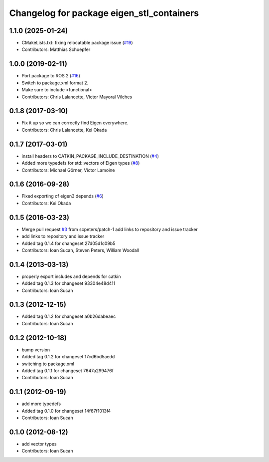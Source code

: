 ^^^^^^^^^^^^^^^^^^^^^^^^^^^^^^^^^^^^^^^^^^
Changelog for package eigen_stl_containers
^^^^^^^^^^^^^^^^^^^^^^^^^^^^^^^^^^^^^^^^^^

1.1.0 (2025-01-24)
------------------
* CMakeLists.txt: fixing relocatable package issue (`#19 <https://github.com/ros/eigen_stl_containers/issues/19>`_)
* Contributors: Matthias Schoepfer

1.0.0 (2019-02-11)
------------------
* Port package to ROS 2 (`#16 <https://github.com/ros/eigen_stl_containers/issues/16>`_)
* Switch to package.xml format 2.
* Make sure to include <functional>
* Contributors: Chris Lalancette, Víctor Mayoral Vilches

0.1.8 (2017-03-10)
------------------
* Fix it up so we can correctly find Eigen everywhere.
* Contributors: Chris Lalancette, Kei Okada

0.1.7 (2017-03-01)
------------------
* install headers to CATKIN_PACKAGE_INCLUDE_DESTINATION (`#4 <https://github.com/ros/eigen_stl_containers/issues/4>`_)
* Added more typedefs for std::vectors of Eigen types (`#8 <https://github.com/ros/eigen_stl_containers/issues/8>`_)
* Contributors: Michael Görner, Victor Lamoine

0.1.6 (2016-09-28)
------------------
* Fixed exporting of eigen3 depends (`#6 <https://github.com/ros/eigen_stl_containers/issues/6>`_)
* Contributors: Kei Okada

0.1.5 (2016-03-23)
------------------
* Merge pull request `#3 <https://github.com/ros/eigen_stl_containers/issues/3>`_ from scpeters/patch-1
  add links to repository and issue tracker
* add links to repository and issue tracker
* Added tag 0.1.4 for changeset 27d05d1c09b5
* Contributors: Ioan Sucan, Steven Peters, William Woodall

0.1.4 (2013-03-13)
------------------
* properly export includes and depends for catkin
* Added tag 0.1.3 for changeset 93304e48d411
* Contributors: Ioan Sucan

0.1.3 (2012-12-15)
------------------
* Added tag 0.1.2 for changeset a0b26dabeaec
* Contributors: Ioan Sucan

0.1.2 (2012-10-18)
------------------
* bump version
* Added tag 0.1.2 for changeset 17cd6bd5aedd
* switching to package.xml
* Added tag 0.1.1 for changeset 7647a299476f
* Contributors: Ioan Sucan

0.1.1 (2012-09-19)
------------------
* add more typedefs
* Added tag 0.1.0 for changeset 14f67f1013f4
* Contributors: Ioan Sucan

0.1.0 (2012-08-12)
------------------
* add vector types
* Contributors: Ioan Sucan
